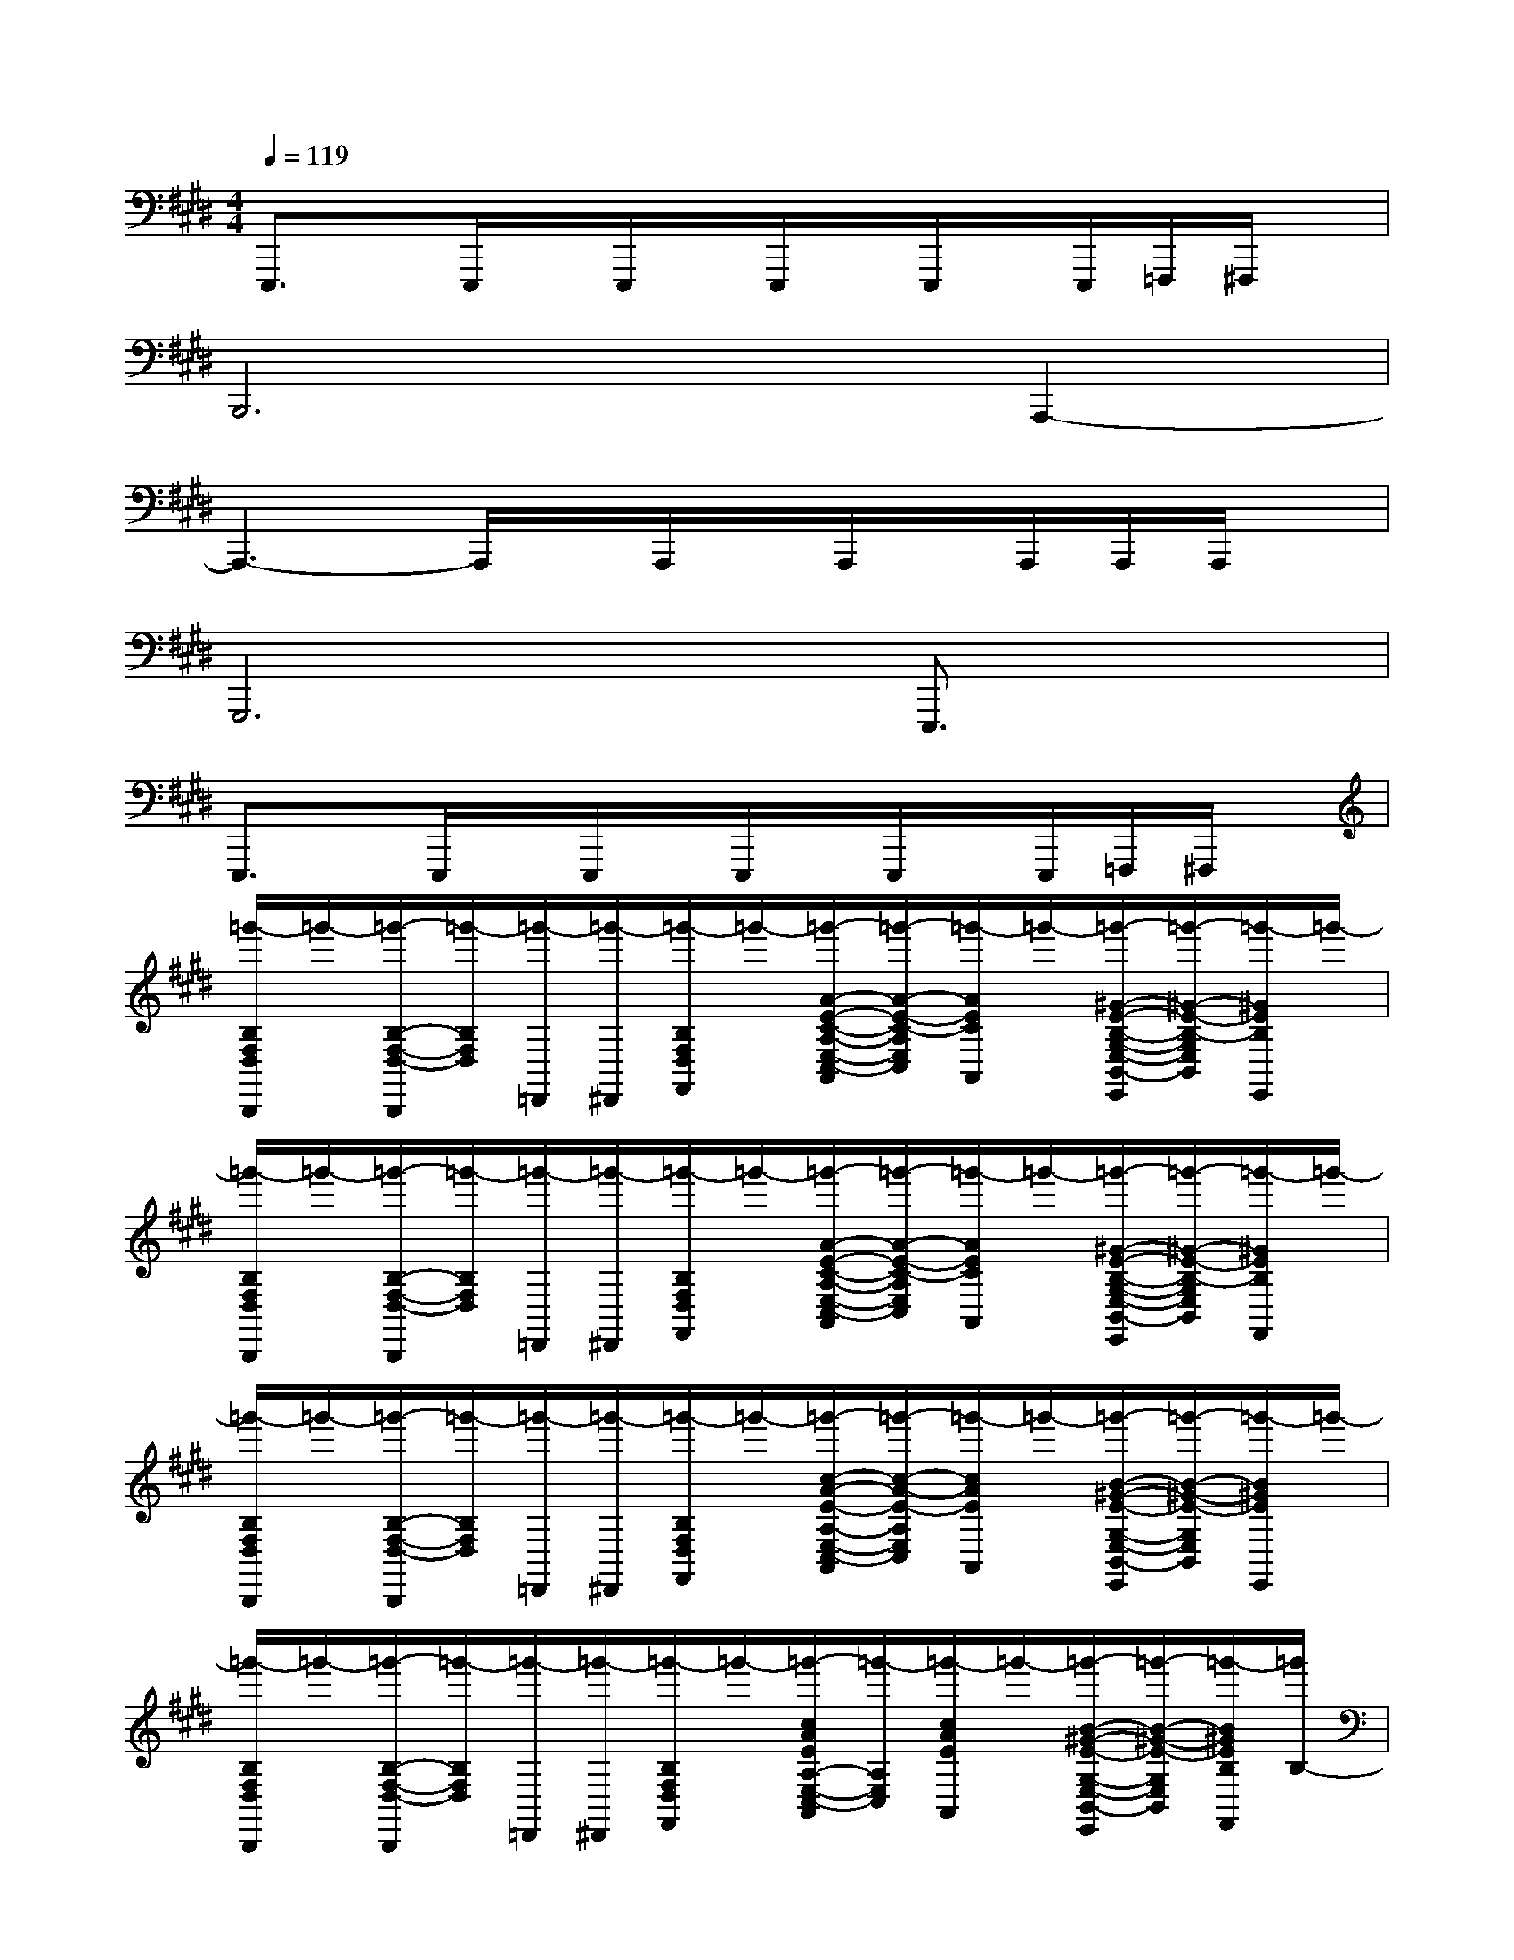 X:1
T:
M:4/4
L:1/8
Q:1/4=119
K:E%4sharps
V:1
E,,,3/2x/2E,,,/2x/2E,,,/2x/2E,,,/2x/2E,,,/2x/2E,,,/2=F,,,/2^F,,,/2x/2|
B,,,6A,,,2-|
A,,,3-A,,,/2x/2A,,,/2x/2A,,,/2x/2A,,,/2A,,,/2A,,,/2x/2|
G,,,6E,,,3/2x/2|
E,,,3/2x/2E,,,/2x/2E,,,/2x/2E,,,/2x/2E,,,/2x/2E,,,/2=F,,,/2^F,,,/2x/2|
[=g'/2-B,/2F,/2D,/2B,,,/2]=g'/2-[=g'/2-B,/2-F,/2-D,/2-B,,,/2][=g'/2-B,/2F,/2D,/2][=g'/2-=D,,/2][=g'/2-^D,,/2][=g'/2-B,/2F,/2D,/2F,,/2]=g'/2-[=g'/2-A/2-E/2-C/2-A,/2-E,/2-C,/2-A,,/2][=g'/2-A/2-E/2-C/2-A,/2E,/2C,/2][=g'/2-A/2E/2C/2A,,/2]=g'/2-[=g'/2-^G/2-E/2-B,/2-G,/2-E,/2-B,,/2-E,,/2][=g'/2-^G/2-E/2-B,/2-G,/2E,/2B,,/2][=g'/2-^G/2E/2B,/2E,,/2]=g'/2-|
[=g'/2-B,/2F,/2D,/2B,,,/2]=g'/2-[=g'/2-B,/2-F,/2-D,/2-B,,,/2][=g'/2-B,/2F,/2D,/2][=g'/2-=D,,/2][=g'/2-^D,,/2][=g'/2-B,/2F,/2D,/2F,,/2]=g'/2-[=g'/2-A/2-E/2-C/2-A,/2-E,/2-C,/2-A,,/2][=g'/2-A/2-E/2-C/2-A,/2E,/2C,/2][=g'/2-A/2E/2C/2A,,/2]=g'/2-[=g'/2-^G/2-E/2-B,/2-G,/2-E,/2-B,,/2-E,,/2][=g'/2-^G/2-E/2-B,/2-G,/2E,/2B,,/2][=g'/2-^G/2E/2B,/2F,,/2]=g'/2-|
[=g'/2-B,/2F,/2D,/2B,,,/2]=g'/2-[=g'/2-B,/2-F,/2-D,/2-B,,,/2][=g'/2-B,/2F,/2D,/2][=g'/2-=D,,/2][=g'/2-^D,,/2][=g'/2-B,/2F,/2D,/2F,,/2]=g'/2-[=g'/2-c/2-A/2-E/2-A,/2-E,/2-C,/2-A,,/2][=g'/2-c/2-A/2-E/2-A,/2E,/2C,/2][=g'/2-c/2A/2E/2A,,/2]=g'/2-[=g'/2-B/2-^G/2-E/2-G,/2-E,/2-B,,/2-E,,/2][=g'/2-B/2-^G/2-E/2-G,/2E,/2B,,/2][=g'/2-B/2^G/2E/2E,,/2]=g'/2-|
[=g'/2-B,/2F,/2D,/2B,,,/2]=g'/2-[=g'/2-B,/2-F,/2-D,/2-B,,,/2][=g'/2-B,/2F,/2D,/2][=g'/2-=D,,/2][=g'/2-^D,,/2][=g'/2-B,/2F,/2D,/2F,,/2]=g'/2-[=g'/2-c/2A/2E/2A,/2-E,/2-C,/2-A,,/2][=g'/2-A,/2E,/2C,/2][=g'/2-c/2A/2E/2A,,/2]=g'/2-[=g'/2-B/2-^G/2-E/2-G,/2-E,/2-B,,/2-E,,/2][=g'/2-B/2-^G/2-E/2-G,/2E,/2B,,/2][=g'/2-B/2^G/2E/2B,/2F,,/2][=g'/2B,/2-]|
[=D/2-B,/2F,/2^D,/2B,,,/2]=D/2[B,/2-F,/2-^D,/2-B,,,/2][B,/2F,/2D,/2][=D/2-=D,,/2][=D/2^D,,/2][B,/2F,/2D,/2F,,/2]x/2[A/2-E/2-C/2-A,/2-E,/2-C,/2-A,,/2][A/2-E/2-C/2-A,/2E,/2C,/2][A/2E/2C/2A,,/2]x/2[^G/2-E/2-B,/2-G,/2-E,/2-B,,/2-E,,/2][G/2-E/2-B,/2-G,/2E,/2B,,/2][G/2E/2B,/2E,,/2]A,/2|
[B,/2F,/2D,/2B,,,/2]x/2[B,/2-F,/2-D,/2-B,,,/2][B,/2-F,/2D,/2][B,/2-=D,,/2][B,/2-^D,,/2][B,/2F,/2D,/2F,,/2]x/2[A/2-E/2-C/2-A,/2-E,/2-C,/2-A,,/2][A/2-E/2-C/2-A,/2E,/2C,/2][A/2E/2C/2A,,/2]x/2[G/2-E/2-B,/2-G,/2-E,/2-B,,/2-E,,/2][G/2-E/2-B,/2-G,/2E,/2B,,/2][G/2E/2B,/2F,,/2]x/2|
[B,/2F,/2D,/2B,,,/2]x/2[B,/2-F,/2-D,/2-B,,,/2][B,/2F,/2D,/2]=D,,/2^D,,/2[B,/2F,/2D,/2F,,/2]x/2[A/2-E/2-C/2-A,/2-E,/2-C,/2-A,,/2][A/2-E/2-C/2-A,/2E,/2C,/2][A/2E/2C/2A,,/2]x/2[G/2-E/2-B,/2-G,/2-E,/2-B,,/2-E,,/2][G/2-E/2-B,/2-G,/2E,/2B,,/2][G/2E/2B,/2E,,/2]x/2|
[B,/2F,/2D,/2B,,,/2]x/2[B,/2-F,/2-D,/2-B,,,/2][B,/2F,/2D,/2]=D,,/2^D,,/2[B,/2F,/2D,/2F,,/2]x/2[A/2E/2C/2A,/2-E,/2-C,/2-A,,/2][A,/2E,/2C,/2][A/2E/2C/2A,,/2]x/2[G/2-E/2-B,/2-G,/2-E,/2-B,,/2-E,,/2][G/2-E/2-B,/2-G,/2E,/2B,,/2][G/2E/2B,/2F,,/2]B,/2-|
[=D/2B,/2F,/2^D,/2B,,,/2]=D/2[B,/2-F,/2-^D,/2-B,,,/2][B,/2F,/2D,/2][=D/2-=D,,/2][=D/2-^D,,/2][=D/2B,/2F,/2^D,/2F,,/2]x/2[A/2-E/2-C/2-A,/2-E,/2-C,/2-A,,/2][A/2-E/2-C/2-A,/2E,/2C,/2][A/2E/2C/2A,,/2]x/2[G/2-E/2-B,/2-G,/2-E,/2-B,,/2-E,,/2][G/2-E/2-B,/2-G,/2E,/2B,,/2][G/2E/2B,/2E,,/2]A,/2|
[B,/2F,/2D,/2B,,,/2]x/2[B,/2-F,/2-D,/2-B,,,/2][B,/2-F,/2D,/2][B,/2-=D,,/2][B,/2-^D,,/2][B,/2F,/2D,/2F,,/2]x/2[A/2-E/2-C/2-A,/2-E,/2-C,/2-A,,/2][A/2-E/2-C/2-A,/2E,/2C,/2][A/2E/2C/2A,,/2]x/2[G/2-E/2-B,/2-G,/2-E,/2-B,,/2-E,,/2][G/2-E/2-B,/2-G,/2E,/2B,,/2][G/2E/2B,/2F,,/2]x/2|
[B,/2F,/2D,/2B,,,/2]x/2[B,/2-F,/2-D,/2-B,,,/2][B,/2F,/2D,/2]=D,,/2^D,,/2[B,/2F,/2D,/2F,,/2]x/2[c/2-A/2-E/2-A,/2-E,/2-C,/2-A,,/2][c/2-A/2-E/2-A,/2E,/2C,/2][c/2A/2E/2A,,/2]x/2[B/2-G/2-E/2-G,/2-E,/2-B,,/2-E,,/2][B/2-G/2-E/2-G,/2E,/2B,,/2][B/2G/2E/2E,,/2]x/2